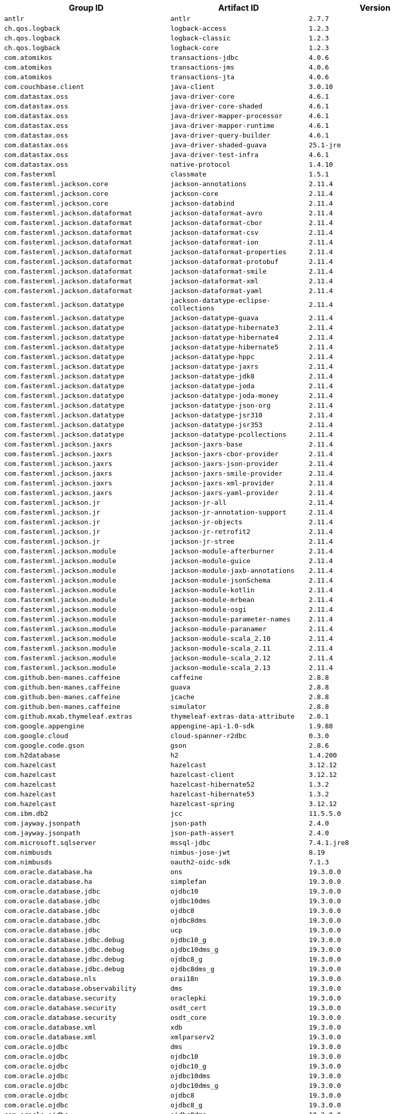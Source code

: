 |===
| Group ID | Artifact ID | Version

| `antlr`
| `antlr`
| `2.7.7`

| `ch.qos.logback`
| `logback-access`
| `1.2.3`

| `ch.qos.logback`
| `logback-classic`
| `1.2.3`

| `ch.qos.logback`
| `logback-core`
| `1.2.3`

| `com.atomikos`
| `transactions-jdbc`
| `4.0.6`

| `com.atomikos`
| `transactions-jms`
| `4.0.6`

| `com.atomikos`
| `transactions-jta`
| `4.0.6`

| `com.couchbase.client`
| `java-client`
| `3.0.10`

| `com.datastax.oss`
| `java-driver-core`
| `4.6.1`

| `com.datastax.oss`
| `java-driver-core-shaded`
| `4.6.1`

| `com.datastax.oss`
| `java-driver-mapper-processor`
| `4.6.1`

| `com.datastax.oss`
| `java-driver-mapper-runtime`
| `4.6.1`

| `com.datastax.oss`
| `java-driver-query-builder`
| `4.6.1`

| `com.datastax.oss`
| `java-driver-shaded-guava`
| `25.1-jre`

| `com.datastax.oss`
| `java-driver-test-infra`
| `4.6.1`

| `com.datastax.oss`
| `native-protocol`
| `1.4.10`

| `com.fasterxml`
| `classmate`
| `1.5.1`

| `com.fasterxml.jackson.core`
| `jackson-annotations`
| `2.11.4`

| `com.fasterxml.jackson.core`
| `jackson-core`
| `2.11.4`

| `com.fasterxml.jackson.core`
| `jackson-databind`
| `2.11.4`

| `com.fasterxml.jackson.dataformat`
| `jackson-dataformat-avro`
| `2.11.4`

| `com.fasterxml.jackson.dataformat`
| `jackson-dataformat-cbor`
| `2.11.4`

| `com.fasterxml.jackson.dataformat`
| `jackson-dataformat-csv`
| `2.11.4`

| `com.fasterxml.jackson.dataformat`
| `jackson-dataformat-ion`
| `2.11.4`

| `com.fasterxml.jackson.dataformat`
| `jackson-dataformat-properties`
| `2.11.4`

| `com.fasterxml.jackson.dataformat`
| `jackson-dataformat-protobuf`
| `2.11.4`

| `com.fasterxml.jackson.dataformat`
| `jackson-dataformat-smile`
| `2.11.4`

| `com.fasterxml.jackson.dataformat`
| `jackson-dataformat-xml`
| `2.11.4`

| `com.fasterxml.jackson.dataformat`
| `jackson-dataformat-yaml`
| `2.11.4`

| `com.fasterxml.jackson.datatype`
| `jackson-datatype-eclipse-collections`
| `2.11.4`

| `com.fasterxml.jackson.datatype`
| `jackson-datatype-guava`
| `2.11.4`

| `com.fasterxml.jackson.datatype`
| `jackson-datatype-hibernate3`
| `2.11.4`

| `com.fasterxml.jackson.datatype`
| `jackson-datatype-hibernate4`
| `2.11.4`

| `com.fasterxml.jackson.datatype`
| `jackson-datatype-hibernate5`
| `2.11.4`

| `com.fasterxml.jackson.datatype`
| `jackson-datatype-hppc`
| `2.11.4`

| `com.fasterxml.jackson.datatype`
| `jackson-datatype-jaxrs`
| `2.11.4`

| `com.fasterxml.jackson.datatype`
| `jackson-datatype-jdk8`
| `2.11.4`

| `com.fasterxml.jackson.datatype`
| `jackson-datatype-joda`
| `2.11.4`

| `com.fasterxml.jackson.datatype`
| `jackson-datatype-joda-money`
| `2.11.4`

| `com.fasterxml.jackson.datatype`
| `jackson-datatype-json-org`
| `2.11.4`

| `com.fasterxml.jackson.datatype`
| `jackson-datatype-jsr310`
| `2.11.4`

| `com.fasterxml.jackson.datatype`
| `jackson-datatype-jsr353`
| `2.11.4`

| `com.fasterxml.jackson.datatype`
| `jackson-datatype-pcollections`
| `2.11.4`

| `com.fasterxml.jackson.jaxrs`
| `jackson-jaxrs-base`
| `2.11.4`

| `com.fasterxml.jackson.jaxrs`
| `jackson-jaxrs-cbor-provider`
| `2.11.4`

| `com.fasterxml.jackson.jaxrs`
| `jackson-jaxrs-json-provider`
| `2.11.4`

| `com.fasterxml.jackson.jaxrs`
| `jackson-jaxrs-smile-provider`
| `2.11.4`

| `com.fasterxml.jackson.jaxrs`
| `jackson-jaxrs-xml-provider`
| `2.11.4`

| `com.fasterxml.jackson.jaxrs`
| `jackson-jaxrs-yaml-provider`
| `2.11.4`

| `com.fasterxml.jackson.jr`
| `jackson-jr-all`
| `2.11.4`

| `com.fasterxml.jackson.jr`
| `jackson-jr-annotation-support`
| `2.11.4`

| `com.fasterxml.jackson.jr`
| `jackson-jr-objects`
| `2.11.4`

| `com.fasterxml.jackson.jr`
| `jackson-jr-retrofit2`
| `2.11.4`

| `com.fasterxml.jackson.jr`
| `jackson-jr-stree`
| `2.11.4`

| `com.fasterxml.jackson.module`
| `jackson-module-afterburner`
| `2.11.4`

| `com.fasterxml.jackson.module`
| `jackson-module-guice`
| `2.11.4`

| `com.fasterxml.jackson.module`
| `jackson-module-jaxb-annotations`
| `2.11.4`

| `com.fasterxml.jackson.module`
| `jackson-module-jsonSchema`
| `2.11.4`

| `com.fasterxml.jackson.module`
| `jackson-module-kotlin`
| `2.11.4`

| `com.fasterxml.jackson.module`
| `jackson-module-mrbean`
| `2.11.4`

| `com.fasterxml.jackson.module`
| `jackson-module-osgi`
| `2.11.4`

| `com.fasterxml.jackson.module`
| `jackson-module-parameter-names`
| `2.11.4`

| `com.fasterxml.jackson.module`
| `jackson-module-paranamer`
| `2.11.4`

| `com.fasterxml.jackson.module`
| `jackson-module-scala_2.10`
| `2.11.4`

| `com.fasterxml.jackson.module`
| `jackson-module-scala_2.11`
| `2.11.4`

| `com.fasterxml.jackson.module`
| `jackson-module-scala_2.12`
| `2.11.4`

| `com.fasterxml.jackson.module`
| `jackson-module-scala_2.13`
| `2.11.4`

| `com.github.ben-manes.caffeine`
| `caffeine`
| `2.8.8`

| `com.github.ben-manes.caffeine`
| `guava`
| `2.8.8`

| `com.github.ben-manes.caffeine`
| `jcache`
| `2.8.8`

| `com.github.ben-manes.caffeine`
| `simulator`
| `2.8.8`

| `com.github.mxab.thymeleaf.extras`
| `thymeleaf-extras-data-attribute`
| `2.0.1`

| `com.google.appengine`
| `appengine-api-1.0-sdk`
| `1.9.88`

| `com.google.cloud`
| `cloud-spanner-r2dbc`
| `0.3.0`

| `com.google.code.gson`
| `gson`
| `2.8.6`

| `com.h2database`
| `h2`
| `1.4.200`

| `com.hazelcast`
| `hazelcast`
| `3.12.12`

| `com.hazelcast`
| `hazelcast-client`
| `3.12.12`

| `com.hazelcast`
| `hazelcast-hibernate52`
| `1.3.2`

| `com.hazelcast`
| `hazelcast-hibernate53`
| `1.3.2`

| `com.hazelcast`
| `hazelcast-spring`
| `3.12.12`

| `com.ibm.db2`
| `jcc`
| `11.5.5.0`

| `com.jayway.jsonpath`
| `json-path`
| `2.4.0`

| `com.jayway.jsonpath`
| `json-path-assert`
| `2.4.0`

| `com.microsoft.sqlserver`
| `mssql-jdbc`
| `7.4.1.jre8`

| `com.nimbusds`
| `nimbus-jose-jwt`
| `8.19`

| `com.nimbusds`
| `oauth2-oidc-sdk`
| `7.1.3`

| `com.oracle.database.ha`
| `ons`
| `19.3.0.0`

| `com.oracle.database.ha`
| `simplefan`
| `19.3.0.0`

| `com.oracle.database.jdbc`
| `ojdbc10`
| `19.3.0.0`

| `com.oracle.database.jdbc`
| `ojdbc10dms`
| `19.3.0.0`

| `com.oracle.database.jdbc`
| `ojdbc8`
| `19.3.0.0`

| `com.oracle.database.jdbc`
| `ojdbc8dms`
| `19.3.0.0`

| `com.oracle.database.jdbc`
| `ucp`
| `19.3.0.0`

| `com.oracle.database.jdbc.debug`
| `ojdbc10_g`
| `19.3.0.0`

| `com.oracle.database.jdbc.debug`
| `ojdbc10dms_g`
| `19.3.0.0`

| `com.oracle.database.jdbc.debug`
| `ojdbc8_g`
| `19.3.0.0`

| `com.oracle.database.jdbc.debug`
| `ojdbc8dms_g`
| `19.3.0.0`

| `com.oracle.database.nls`
| `orai18n`
| `19.3.0.0`

| `com.oracle.database.observability`
| `dms`
| `19.3.0.0`

| `com.oracle.database.security`
| `oraclepki`
| `19.3.0.0`

| `com.oracle.database.security`
| `osdt_cert`
| `19.3.0.0`

| `com.oracle.database.security`
| `osdt_core`
| `19.3.0.0`

| `com.oracle.database.xml`
| `xdb`
| `19.3.0.0`

| `com.oracle.database.xml`
| `xmlparserv2`
| `19.3.0.0`

| `com.oracle.ojdbc`
| `dms`
| `19.3.0.0`

| `com.oracle.ojdbc`
| `ojdbc10`
| `19.3.0.0`

| `com.oracle.ojdbc`
| `ojdbc10_g`
| `19.3.0.0`

| `com.oracle.ojdbc`
| `ojdbc10dms`
| `19.3.0.0`

| `com.oracle.ojdbc`
| `ojdbc10dms_g`
| `19.3.0.0`

| `com.oracle.ojdbc`
| `ojdbc8`
| `19.3.0.0`

| `com.oracle.ojdbc`
| `ojdbc8_g`
| `19.3.0.0`

| `com.oracle.ojdbc`
| `ojdbc8dms`
| `19.3.0.0`

| `com.oracle.ojdbc`
| `ojdbc8dms_g`
| `19.3.0.0`

| `com.oracle.ojdbc`
| `ons`
| `19.3.0.0`

| `com.oracle.ojdbc`
| `oraclepki`
| `19.3.0.0`

| `com.oracle.ojdbc`
| `orai18n`
| `19.3.0.0`

| `com.oracle.ojdbc`
| `osdt_cert`
| `19.3.0.0`

| `com.oracle.ojdbc`
| `osdt_core`
| `19.3.0.0`

| `com.oracle.ojdbc`
| `simplefan`
| `19.3.0.0`

| `com.oracle.ojdbc`
| `ucp`
| `19.3.0.0`

| `com.oracle.ojdbc`
| `xdb`
| `19.3.0.0`

| `com.oracle.ojdbc`
| `xmlparserv2`
| `19.3.0.0`

| `com.querydsl`
| `querydsl-apt`
| `4.3.1`

| `com.querydsl`
| `querydsl-collections`
| `4.3.1`

| `com.querydsl`
| `querydsl-core`
| `4.3.1`

| `com.querydsl`
| `querydsl-jpa`
| `4.3.1`

| `com.querydsl`
| `querydsl-mongodb`
| `4.3.1`

| `com.rabbitmq`
| `amqp-client`
| `5.9.0`

| `com.samskivert`
| `jmustache`
| `1.15`

| `com.sendgrid`
| `sendgrid-java`
| `4.4.8`

| `com.squareup.okhttp3`
| `logging-interceptor`
| `3.14.9`

| `com.squareup.okhttp3`
| `mockwebserver`
| `3.14.9`

| `com.squareup.okhttp3`
| `okcurl`
| `3.14.9`

| `com.squareup.okhttp3`
| `okhttp`
| `3.14.9`

| `com.squareup.okhttp3`
| `okhttp-dnsoverhttps`
| `3.14.9`

| `com.squareup.okhttp3`
| `okhttp-sse`
| `3.14.9`

| `com.squareup.okhttp3`
| `okhttp-testing-support`
| `3.14.9`

| `com.squareup.okhttp3`
| `okhttp-tls`
| `3.14.9`

| `com.squareup.okhttp3`
| `okhttp-urlconnection`
| `3.14.9`

| `com.sun.activation`
| `jakarta.activation`
| `1.2.2`

| `com.sun.mail`
| `jakarta.mail`
| `1.6.7`

| `com.sun.xml.messaging.saaj`
| `saaj-impl`
| `1.5.3`

| `com.unboundid`
| `unboundid-ldapsdk`
| `4.0.14`

| `com.zaxxer`
| `HikariCP`
| `3.4.5`

| `commons-codec`
| `commons-codec`
| `1.14`

| `commons-pool`
| `commons-pool`
| `1.6`

| `de.flapdoodle.embed`
| `de.flapdoodle.embed.mongo`
| `2.2.0`

| `dev.miku`
| `r2dbc-mysql`
| `0.8.2.RELEASE`

| `io.dropwizard.metrics`
| `metrics-annotation`
| `4.1.19`

| `io.dropwizard.metrics`
| `metrics-caffeine`
| `4.1.19`

| `io.dropwizard.metrics`
| `metrics-collectd`
| `4.1.19`

| `io.dropwizard.metrics`
| `metrics-core`
| `4.1.19`

| `io.dropwizard.metrics`
| `metrics-ehcache`
| `4.1.19`

| `io.dropwizard.metrics`
| `metrics-graphite`
| `4.1.19`

| `io.dropwizard.metrics`
| `metrics-healthchecks`
| `4.1.19`

| `io.dropwizard.metrics`
| `metrics-httpasyncclient`
| `4.1.19`

| `io.dropwizard.metrics`
| `metrics-httpclient`
| `4.1.19`

| `io.dropwizard.metrics`
| `metrics-jcache`
| `4.1.19`

| `io.dropwizard.metrics`
| `metrics-jdbi`
| `4.1.19`

| `io.dropwizard.metrics`
| `metrics-jdbi3`
| `4.1.19`

| `io.dropwizard.metrics`
| `metrics-jersey2`
| `4.1.19`

| `io.dropwizard.metrics`
| `metrics-jetty9`
| `4.1.19`

| `io.dropwizard.metrics`
| `metrics-jmx`
| `4.1.19`

| `io.dropwizard.metrics`
| `metrics-json`
| `4.1.19`

| `io.dropwizard.metrics`
| `metrics-jvm`
| `4.1.19`

| `io.dropwizard.metrics`
| `metrics-log4j2`
| `4.1.19`

| `io.dropwizard.metrics`
| `metrics-logback`
| `4.1.19`

| `io.dropwizard.metrics`
| `metrics-servlet`
| `4.1.19`

| `io.dropwizard.metrics`
| `metrics-servlets`
| `4.1.19`

| `io.lettuce`
| `lettuce-core`
| `5.3.7.RELEASE`

| `io.micrometer`
| `micrometer-core`
| `1.5.13`

| `io.micrometer`
| `micrometer-jersey2`
| `1.5.13`

| `io.micrometer`
| `micrometer-registry-appoptics`
| `1.5.13`

| `io.micrometer`
| `micrometer-registry-atlas`
| `1.5.13`

| `io.micrometer`
| `micrometer-registry-azure-monitor`
| `1.5.13`

| `io.micrometer`
| `micrometer-registry-cloudwatch`
| `1.5.13`

| `io.micrometer`
| `micrometer-registry-cloudwatch2`
| `1.5.13`

| `io.micrometer`
| `micrometer-registry-datadog`
| `1.5.13`

| `io.micrometer`
| `micrometer-registry-dynatrace`
| `1.5.13`

| `io.micrometer`
| `micrometer-registry-elastic`
| `1.5.13`

| `io.micrometer`
| `micrometer-registry-ganglia`
| `1.5.13`

| `io.micrometer`
| `micrometer-registry-graphite`
| `1.5.13`

| `io.micrometer`
| `micrometer-registry-humio`
| `1.5.13`

| `io.micrometer`
| `micrometer-registry-influx`
| `1.5.13`

| `io.micrometer`
| `micrometer-registry-jmx`
| `1.5.13`

| `io.micrometer`
| `micrometer-registry-kairos`
| `1.5.13`

| `io.micrometer`
| `micrometer-registry-new-relic`
| `1.5.13`

| `io.micrometer`
| `micrometer-registry-opentsdb`
| `1.5.13`

| `io.micrometer`
| `micrometer-registry-prometheus`
| `1.5.13`

| `io.micrometer`
| `micrometer-registry-signalfx`
| `1.5.13`

| `io.micrometer`
| `micrometer-registry-stackdriver`
| `1.5.13`

| `io.micrometer`
| `micrometer-registry-statsd`
| `1.5.13`

| `io.micrometer`
| `micrometer-registry-wavefront`
| `1.5.13`

| `io.micrometer`
| `micrometer-test`
| `1.5.13`

| `io.netty`
| `netty-all`
| `4.1.63.Final`

| `io.netty`
| `netty-buffer`
| `4.1.63.Final`

| `io.netty`
| `netty-codec`
| `4.1.63.Final`

| `io.netty`
| `netty-codec-dns`
| `4.1.63.Final`

| `io.netty`
| `netty-codec-haproxy`
| `4.1.63.Final`

| `io.netty`
| `netty-codec-http`
| `4.1.63.Final`

| `io.netty`
| `netty-codec-http2`
| `4.1.63.Final`

| `io.netty`
| `netty-codec-memcache`
| `4.1.63.Final`

| `io.netty`
| `netty-codec-mqtt`
| `4.1.63.Final`

| `io.netty`
| `netty-codec-redis`
| `4.1.63.Final`

| `io.netty`
| `netty-codec-smtp`
| `4.1.63.Final`

| `io.netty`
| `netty-codec-socks`
| `4.1.63.Final`

| `io.netty`
| `netty-codec-stomp`
| `4.1.63.Final`

| `io.netty`
| `netty-codec-xml`
| `4.1.63.Final`

| `io.netty`
| `netty-common`
| `4.1.63.Final`

| `io.netty`
| `netty-dev-tools`
| `4.1.63.Final`

| `io.netty`
| `netty-example`
| `4.1.63.Final`

| `io.netty`
| `netty-handler`
| `4.1.63.Final`

| `io.netty`
| `netty-handler-proxy`
| `4.1.63.Final`

| `io.netty`
| `netty-resolver`
| `4.1.63.Final`

| `io.netty`
| `netty-resolver-dns`
| `4.1.63.Final`

| `io.netty`
| `netty-resolver-dns-native-macos`
| `4.1.63.Final`

| `io.netty`
| `netty-tcnative`
| `2.0.38.Final`

| `io.netty`
| `netty-tcnative-boringssl-static`
| `2.0.38.Final`

| `io.netty`
| `netty-transport`
| `4.1.63.Final`

| `io.netty`
| `netty-transport-native-epoll`
| `4.1.63.Final`

| `io.netty`
| `netty-transport-native-kqueue`
| `4.1.63.Final`

| `io.netty`
| `netty-transport-native-unix-common`
| `4.1.63.Final`

| `io.netty`
| `netty-transport-rxtx`
| `4.1.63.Final`

| `io.netty`
| `netty-transport-sctp`
| `4.1.63.Final`

| `io.netty`
| `netty-transport-udt`
| `4.1.63.Final`

| `io.projectreactor`
| `reactor-core`
| `3.3.16.RELEASE`

| `io.projectreactor`
| `reactor-test`
| `3.3.16.RELEASE`

| `io.projectreactor`
| `reactor-tools`
| `3.3.16.RELEASE`

| `io.projectreactor.addons`
| `reactor-adapter`
| `3.3.6.RELEASE`

| `io.projectreactor.addons`
| `reactor-extra`
| `3.3.6.RELEASE`

| `io.projectreactor.addons`
| `reactor-pool`
| `0.1.10.RELEASE`

| `io.projectreactor.kafka`
| `reactor-kafka`
| `1.2.5.RELEASE`

| `io.projectreactor.kotlin`
| `reactor-kotlin-extensions`
| `1.0.3.RELEASE`

| `io.projectreactor.netty`
| `reactor-netty`
| `0.9.19.RELEASE`

| `io.projectreactor.rabbitmq`
| `reactor-rabbitmq`
| `1.4.6.RELEASE`

| `io.prometheus`
| `simpleclient_pushgateway`
| `0.9.0`

| `io.r2dbc`
| `r2dbc-h2`
| `0.8.4.RELEASE`

| `io.r2dbc`
| `r2dbc-mssql`
| `0.8.5.RELEASE`

| `io.r2dbc`
| `r2dbc-pool`
| `0.8.6.RELEASE`

| `io.r2dbc`
| `r2dbc-postgresql`
| `0.8.7.RELEASE`

| `io.r2dbc`
| `r2dbc-proxy`
| `0.8.5.RELEASE`

| `io.r2dbc`
| `r2dbc-spi`
| `0.8.4.RELEASE`

| `io.reactivex`
| `rxjava`
| `1.3.8`

| `io.reactivex`
| `rxjava-reactive-streams`
| `1.2.1`

| `io.reactivex.rxjava2`
| `rxjava`
| `2.2.21`

| `io.rest-assured`
| `json-path`
| `3.3.0`

| `io.rest-assured`
| `json-schema-validator`
| `3.3.0`

| `io.rest-assured`
| `rest-assured`
| `3.3.0`

| `io.rest-assured`
| `scala-support`
| `3.3.0`

| `io.rest-assured`
| `spring-mock-mvc`
| `3.3.0`

| `io.rest-assured`
| `spring-web-test-client`
| `3.3.0`

| `io.rest-assured`
| `xml-path`
| `3.3.0`

| `io.rsocket`
| `rsocket-core`
| `1.0.4`

| `io.rsocket`
| `rsocket-load-balancer`
| `1.0.4`

| `io.rsocket`
| `rsocket-micrometer`
| `1.0.4`

| `io.rsocket`
| `rsocket-test`
| `1.0.4`

| `io.rsocket`
| `rsocket-transport-local`
| `1.0.4`

| `io.rsocket`
| `rsocket-transport-netty`
| `1.0.4`

| `io.spring.gradle`
| `dependency-management-plugin`
| `1.0.11.RELEASE`

| `io.undertow`
| `undertow-core`
| `2.1.7.Final`

| `io.undertow`
| `undertow-servlet`
| `2.1.7.Final`

| `io.undertow`
| `undertow-websockets-jsr`
| `2.1.7.Final`

| `jakarta.activation`
| `jakarta.activation-api`
| `1.2.2`

| `jakarta.annotation`
| `jakarta.annotation-api`
| `1.3.5`

| `jakarta.jms`
| `jakarta.jms-api`
| `2.0.3`

| `jakarta.json`
| `jakarta.json-api`
| `1.1.6`

| `jakarta.json.bind`
| `jakarta.json.bind-api`
| `1.0.2`

| `jakarta.mail`
| `jakarta.mail-api`
| `1.6.7`

| `jakarta.persistence`
| `jakarta.persistence-api`
| `2.2.3`

| `jakarta.servlet`
| `jakarta.servlet-api`
| `4.0.4`

| `jakarta.servlet.jsp.jstl`
| `jakarta.servlet.jsp.jstl-api`
| `1.2.7`

| `jakarta.transaction`
| `jakarta.transaction-api`
| `1.3.3`

| `jakarta.validation`
| `jakarta.validation-api`
| `2.0.2`

| `jakarta.websocket`
| `jakarta.websocket-api`
| `1.1.2`

| `jakarta.ws.rs`
| `jakarta.ws.rs-api`
| `2.1.6`

| `jakarta.xml.bind`
| `jakarta.xml.bind-api`
| `2.3.3`

| `jakarta.xml.soap`
| `jakarta.xml.soap-api`
| `1.4.2`

| `jakarta.xml.ws`
| `jakarta.xml.ws-api`
| `2.3.3`

| `javax.activation`
| `javax.activation-api`
| `1.2.0`

| `javax.annotation`
| `javax.annotation-api`
| `1.3.2`

| `javax.cache`
| `cache-api`
| `1.1.1`

| `javax.jms`
| `javax.jms-api`
| `2.0.1`

| `javax.json`
| `javax.json-api`
| `1.1.4`

| `javax.json.bind`
| `javax.json.bind-api`
| `1.0`

| `javax.mail`
| `javax.mail-api`
| `1.6.2`

| `javax.money`
| `money-api`
| `1.0.3`

| `javax.persistence`
| `javax.persistence-api`
| `2.2`

| `javax.servlet`
| `javax.servlet-api`
| `4.0.1`

| `javax.servlet`
| `jstl`
| `1.2`

| `javax.transaction`
| `javax.transaction-api`
| `1.3`

| `javax.validation`
| `validation-api`
| `2.0.1.Final`

| `javax.websocket`
| `javax.websocket-api`
| `1.1`

| `javax.xml.bind`
| `jaxb-api`
| `2.3.1`

| `javax.xml.ws`
| `jaxws-api`
| `2.3.1`

| `jaxen`
| `jaxen`
| `1.2.0`

| `junit`
| `junit`
| `4.12`

| `mysql`
| `mysql-connector-java`
| `8.0.23`

| `net.bytebuddy`
| `byte-buddy`
| `1.10.22`

| `net.bytebuddy`
| `byte-buddy-agent`
| `1.10.22`

| `net.minidev`
| `json-smart`
| `2.3`

| `net.sf.ehcache`
| `ehcache`
| `2.10.6`

| `net.sourceforge.htmlunit`
| `htmlunit`
| `2.40.0`

| `net.sourceforge.jtds`
| `jtds`
| `1.3.1`

| `net.sourceforge.nekohtml`
| `nekohtml`
| `1.9.22`

| `nz.net.ultraq.thymeleaf`
| `thymeleaf-layout-dialect`
| `2.4.1`

| `org.apache.activemq`
| `activemq-amqp`
| `5.15.14`

| `org.apache.activemq`
| `activemq-blueprint`
| `5.15.14`

| `org.apache.activemq`
| `activemq-broker`
| `5.15.14`

| `org.apache.activemq`
| `activemq-camel`
| `5.15.14`

| `org.apache.activemq`
| `activemq-client`
| `5.15.14`

| `org.apache.activemq`
| `activemq-console`
| `5.15.14`

| `org.apache.activemq`
| `activemq-http`
| `5.15.14`

| `org.apache.activemq`
| `activemq-jaas`
| `5.15.14`

| `org.apache.activemq`
| `activemq-jdbc-store`
| `5.15.14`

| `org.apache.activemq`
| `activemq-jms-pool`
| `5.15.14`

| `org.apache.activemq`
| `activemq-kahadb-store`
| `5.15.14`

| `org.apache.activemq`
| `activemq-karaf`
| `5.15.14`

| `org.apache.activemq`
| `activemq-leveldb-store`
| `5.15.14`

| `org.apache.activemq`
| `activemq-log4j-appender`
| `5.15.14`

| `org.apache.activemq`
| `activemq-mqtt`
| `5.15.14`

| `org.apache.activemq`
| `activemq-openwire-generator`
| `5.15.14`

| `org.apache.activemq`
| `activemq-openwire-legacy`
| `5.15.14`

| `org.apache.activemq`
| `activemq-osgi`
| `5.15.14`

| `org.apache.activemq`
| `activemq-partition`
| `5.15.14`

| `org.apache.activemq`
| `activemq-pool`
| `5.15.14`

| `org.apache.activemq`
| `activemq-ra`
| `5.15.14`

| `org.apache.activemq`
| `activemq-run`
| `5.15.14`

| `org.apache.activemq`
| `activemq-runtime-config`
| `5.15.14`

| `org.apache.activemq`
| `activemq-shiro`
| `5.15.14`

| `org.apache.activemq`
| `activemq-spring`
| `5.15.14`

| `org.apache.activemq`
| `activemq-stomp`
| `5.15.14`

| `org.apache.activemq`
| `activemq-web`
| `5.15.14`

| `org.apache.activemq`
| `artemis-amqp-protocol`
| `2.12.0`

| `org.apache.activemq`
| `artemis-commons`
| `2.12.0`

| `org.apache.activemq`
| `artemis-core-client`
| `2.12.0`

| `org.apache.activemq`
| `artemis-jms-client`
| `2.12.0`

| `org.apache.activemq`
| `artemis-jms-server`
| `2.12.0`

| `org.apache.activemq`
| `artemis-journal`
| `2.12.0`

| `org.apache.activemq`
| `artemis-selector`
| `2.12.0`

| `org.apache.activemq`
| `artemis-server`
| `2.12.0`

| `org.apache.activemq`
| `artemis-service-extensions`
| `2.12.0`

| `org.apache.commons`
| `commons-dbcp2`
| `2.7.0`

| `org.apache.commons`
| `commons-lang3`
| `3.10`

| `org.apache.commons`
| `commons-pool2`
| `2.8.1`

| `org.apache.derby`
| `derby`
| `10.14.2.0`

| `org.apache.derby`
| `derbyclient`
| `10.14.2.0`

| `org.apache.httpcomponents`
| `fluent-hc`
| `4.5.13`

| `org.apache.httpcomponents`
| `httpasyncclient`
| `4.1.4`

| `org.apache.httpcomponents`
| `httpclient`
| `4.5.13`

| `org.apache.httpcomponents`
| `httpclient-cache`
| `4.5.13`

| `org.apache.httpcomponents`
| `httpclient-osgi`
| `4.5.13`

| `org.apache.httpcomponents`
| `httpclient-win`
| `4.5.13`

| `org.apache.httpcomponents`
| `httpcore`
| `4.4.14`

| `org.apache.httpcomponents`
| `httpcore-nio`
| `4.4.14`

| `org.apache.httpcomponents`
| `httpmime`
| `4.5.13`

| `org.apache.johnzon`
| `johnzon-core`
| `1.2.10`

| `org.apache.johnzon`
| `johnzon-jaxrs`
| `1.2.10`

| `org.apache.johnzon`
| `johnzon-jsonb`
| `1.2.10`

| `org.apache.johnzon`
| `johnzon-jsonb-extras`
| `1.2.10`

| `org.apache.johnzon`
| `johnzon-jsonschema`
| `1.2.10`

| `org.apache.johnzon`
| `johnzon-mapper`
| `1.2.10`

| `org.apache.johnzon`
| `johnzon-websocket`
| `1.2.10`

| `org.apache.kafka`
| `connect-api`
| `2.5.1`

| `org.apache.kafka`
| `connect-basic-auth-extension`
| `2.5.1`

| `org.apache.kafka`
| `connect-file`
| `2.5.1`

| `org.apache.kafka`
| `connect-json`
| `2.5.1`

| `org.apache.kafka`
| `connect-runtime`
| `2.5.1`

| `org.apache.kafka`
| `connect-transforms`
| `2.5.1`

| `org.apache.kafka`
| `kafka-clients`
| `2.5.1`

| `org.apache.kafka`
| `kafka-log4j-appender`
| `2.5.1`

| `org.apache.kafka`
| `kafka-streams`
| `2.5.1`

| `org.apache.kafka`
| `kafka-streams-scala_2.12`
| `2.5.1`

| `org.apache.kafka`
| `kafka-streams-scala_2.13`
| `2.5.1`

| `org.apache.kafka`
| `kafka-streams-test-utils`
| `2.5.1`

| `org.apache.kafka`
| `kafka-tools`
| `2.5.1`

| `org.apache.kafka`
| `kafka_2.12`
| `2.5.1`

| `org.apache.kafka`
| `kafka_2.13`
| `2.5.1`

| `org.apache.logging.log4j`
| `log4j-1.2-api`
| `2.13.3`

| `org.apache.logging.log4j`
| `log4j-api`
| `2.13.3`

| `org.apache.logging.log4j`
| `log4j-appserver`
| `2.13.3`

| `org.apache.logging.log4j`
| `log4j-cassandra`
| `2.13.3`

| `org.apache.logging.log4j`
| `log4j-core`
| `2.13.3`

| `org.apache.logging.log4j`
| `log4j-couchdb`
| `2.13.3`

| `org.apache.logging.log4j`
| `log4j-docker`
| `2.13.3`

| `org.apache.logging.log4j`
| `log4j-flume-ng`
| `2.13.3`

| `org.apache.logging.log4j`
| `log4j-iostreams`
| `2.13.3`

| `org.apache.logging.log4j`
| `log4j-jcl`
| `2.13.3`

| `org.apache.logging.log4j`
| `log4j-jmx-gui`
| `2.13.3`

| `org.apache.logging.log4j`
| `log4j-jpa`
| `2.13.3`

| `org.apache.logging.log4j`
| `log4j-jpl`
| `2.13.3`

| `org.apache.logging.log4j`
| `log4j-jul`
| `2.13.3`

| `org.apache.logging.log4j`
| `log4j-kubernetes`
| `2.13.3`

| `org.apache.logging.log4j`
| `log4j-liquibase`
| `2.13.3`

| `org.apache.logging.log4j`
| `log4j-mongodb2`
| `2.13.3`

| `org.apache.logging.log4j`
| `log4j-mongodb3`
| `2.13.3`

| `org.apache.logging.log4j`
| `log4j-slf4j-impl`
| `2.13.3`

| `org.apache.logging.log4j`
| `log4j-slf4j18-impl`
| `2.13.3`

| `org.apache.logging.log4j`
| `log4j-spring-cloud-config-client`
| `2.13.3`

| `org.apache.logging.log4j`
| `log4j-taglib`
| `2.13.3`

| `org.apache.logging.log4j`
| `log4j-to-slf4j`
| `2.13.3`

| `org.apache.logging.log4j`
| `log4j-web`
| `2.13.3`

| `org.apache.solr`
| `solr-analysis-extras`
| `8.5.2`

| `org.apache.solr`
| `solr-analytics`
| `8.5.2`

| `org.apache.solr`
| `solr-cell`
| `8.5.2`

| `org.apache.solr`
| `solr-clustering`
| `8.5.2`

| `org.apache.solr`
| `solr-core`
| `8.5.2`

| `org.apache.solr`
| `solr-dataimporthandler`
| `8.5.2`

| `org.apache.solr`
| `solr-dataimporthandler-extras`
| `8.5.2`

| `org.apache.solr`
| `solr-langid`
| `8.5.2`

| `org.apache.solr`
| `solr-ltr`
| `8.5.2`

| `org.apache.solr`
| `solr-solrj`
| `8.5.2`

| `org.apache.solr`
| `solr-test-framework`
| `8.5.2`

| `org.apache.solr`
| `solr-velocity`
| `8.5.2`

| `org.apache.tomcat`
| `tomcat-annotations-api`
| `9.0.45`

| `org.apache.tomcat`
| `tomcat-jdbc`
| `9.0.45`

| `org.apache.tomcat`
| `tomcat-jsp-api`
| `9.0.45`

| `org.apache.tomcat.embed`
| `tomcat-embed-core`
| `9.0.45`

| `org.apache.tomcat.embed`
| `tomcat-embed-el`
| `9.0.45`

| `org.apache.tomcat.embed`
| `tomcat-embed-jasper`
| `9.0.45`

| `org.apache.tomcat.embed`
| `tomcat-embed-websocket`
| `9.0.45`

| `org.aspectj`
| `aspectjrt`
| `1.9.6`

| `org.aspectj`
| `aspectjtools`
| `1.9.6`

| `org.aspectj`
| `aspectjweaver`
| `1.9.6`

| `org.assertj`
| `assertj-core`
| `3.16.1`

| `org.awaitility`
| `awaitility`
| `4.0.3`

| `org.awaitility`
| `awaitility-groovy`
| `4.0.3`

| `org.awaitility`
| `awaitility-kotlin`
| `4.0.3`

| `org.awaitility`
| `awaitility-scala`
| `4.0.3`

| `org.codehaus.btm`
| `btm`
| `2.1.4`

| `org.codehaus.groovy`
| `groovy`
| `2.5.14`

| `org.codehaus.groovy`
| `groovy-ant`
| `2.5.14`

| `org.codehaus.groovy`
| `groovy-bsf`
| `2.5.14`

| `org.codehaus.groovy`
| `groovy-cli-commons`
| `2.5.14`

| `org.codehaus.groovy`
| `groovy-cli-picocli`
| `2.5.14`

| `org.codehaus.groovy`
| `groovy-console`
| `2.5.14`

| `org.codehaus.groovy`
| `groovy-datetime`
| `2.5.14`

| `org.codehaus.groovy`
| `groovy-dateutil`
| `2.5.14`

| `org.codehaus.groovy`
| `groovy-docgenerator`
| `2.5.14`

| `org.codehaus.groovy`
| `groovy-groovydoc`
| `2.5.14`

| `org.codehaus.groovy`
| `groovy-groovysh`
| `2.5.14`

| `org.codehaus.groovy`
| `groovy-jaxb`
| `2.5.14`

| `org.codehaus.groovy`
| `groovy-jmx`
| `2.5.14`

| `org.codehaus.groovy`
| `groovy-json`
| `2.5.14`

| `org.codehaus.groovy`
| `groovy-json-direct`
| `2.5.14`

| `org.codehaus.groovy`
| `groovy-jsr223`
| `2.5.14`

| `org.codehaus.groovy`
| `groovy-macro`
| `2.5.14`

| `org.codehaus.groovy`
| `groovy-nio`
| `2.5.14`

| `org.codehaus.groovy`
| `groovy-servlet`
| `2.5.14`

| `org.codehaus.groovy`
| `groovy-sql`
| `2.5.14`

| `org.codehaus.groovy`
| `groovy-swing`
| `2.5.14`

| `org.codehaus.groovy`
| `groovy-templates`
| `2.5.14`

| `org.codehaus.groovy`
| `groovy-test`
| `2.5.14`

| `org.codehaus.groovy`
| `groovy-test-junit5`
| `2.5.14`

| `org.codehaus.groovy`
| `groovy-testng`
| `2.5.14`

| `org.codehaus.groovy`
| `groovy-xml`
| `2.5.14`

| `org.codehaus.janino`
| `commons-compiler`
| `3.1.3`

| `org.codehaus.janino`
| `commons-compiler-jdk`
| `3.1.3`

| `org.codehaus.janino`
| `janino`
| `3.1.3`

| `org.eclipse.jetty`
| `apache-jsp`
| `9.4.39.v20210325`

| `org.eclipse.jetty`
| `apache-jstl`
| `9.4.39.v20210325`

| `org.eclipse.jetty`
| `infinispan-common`
| `9.4.39.v20210325`

| `org.eclipse.jetty`
| `infinispan-embedded-query`
| `9.4.39.v20210325`

| `org.eclipse.jetty`
| `infinispan-remote-query`
| `9.4.39.v20210325`

| `org.eclipse.jetty`
| `jetty-alpn-client`
| `9.4.39.v20210325`

| `org.eclipse.jetty`
| `jetty-alpn-conscrypt-client`
| `9.4.39.v20210325`

| `org.eclipse.jetty`
| `jetty-alpn-conscrypt-server`
| `9.4.39.v20210325`

| `org.eclipse.jetty`
| `jetty-alpn-java-client`
| `9.4.39.v20210325`

| `org.eclipse.jetty`
| `jetty-alpn-java-server`
| `9.4.39.v20210325`

| `org.eclipse.jetty`
| `jetty-alpn-openjdk8-client`
| `9.4.39.v20210325`

| `org.eclipse.jetty`
| `jetty-alpn-openjdk8-server`
| `9.4.39.v20210325`

| `org.eclipse.jetty`
| `jetty-alpn-server`
| `9.4.39.v20210325`

| `org.eclipse.jetty`
| `jetty-annotations`
| `9.4.39.v20210325`

| `org.eclipse.jetty`
| `jetty-ant`
| `9.4.39.v20210325`

| `org.eclipse.jetty`
| `jetty-client`
| `9.4.39.v20210325`

| `org.eclipse.jetty`
| `jetty-continuation`
| `9.4.39.v20210325`

| `org.eclipse.jetty`
| `jetty-deploy`
| `9.4.39.v20210325`

| `org.eclipse.jetty`
| `jetty-distribution`
| `9.4.39.v20210325`

| `org.eclipse.jetty`
| `jetty-hazelcast`
| `9.4.39.v20210325`

| `org.eclipse.jetty`
| `jetty-home`
| `9.4.39.v20210325`

| `org.eclipse.jetty`
| `jetty-http`
| `9.4.39.v20210325`

| `org.eclipse.jetty`
| `jetty-http-spi`
| `9.4.39.v20210325`

| `org.eclipse.jetty`
| `jetty-io`
| `9.4.39.v20210325`

| `org.eclipse.jetty`
| `jetty-jaas`
| `9.4.39.v20210325`

| `org.eclipse.jetty`
| `jetty-jaspi`
| `9.4.39.v20210325`

| `org.eclipse.jetty`
| `jetty-jmx`
| `9.4.39.v20210325`

| `org.eclipse.jetty`
| `jetty-jndi`
| `9.4.39.v20210325`

| `org.eclipse.jetty`
| `jetty-nosql`
| `9.4.39.v20210325`

| `org.eclipse.jetty`
| `jetty-openid`
| `9.4.39.v20210325`

| `org.eclipse.jetty`
| `jetty-plus`
| `9.4.39.v20210325`

| `org.eclipse.jetty`
| `jetty-proxy`
| `9.4.39.v20210325`

| `org.eclipse.jetty`
| `jetty-quickstart`
| `9.4.39.v20210325`

| `org.eclipse.jetty`
| `jetty-reactive-httpclient`
| `1.1.7`

| `org.eclipse.jetty`
| `jetty-rewrite`
| `9.4.39.v20210325`

| `org.eclipse.jetty`
| `jetty-security`
| `9.4.39.v20210325`

| `org.eclipse.jetty`
| `jetty-server`
| `9.4.39.v20210325`

| `org.eclipse.jetty`
| `jetty-servlet`
| `9.4.39.v20210325`

| `org.eclipse.jetty`
| `jetty-servlets`
| `9.4.39.v20210325`

| `org.eclipse.jetty`
| `jetty-spring`
| `9.4.39.v20210325`

| `org.eclipse.jetty`
| `jetty-unixsocket`
| `9.4.39.v20210325`

| `org.eclipse.jetty`
| `jetty-util`
| `9.4.39.v20210325`

| `org.eclipse.jetty`
| `jetty-util-ajax`
| `9.4.39.v20210325`

| `org.eclipse.jetty`
| `jetty-webapp`
| `9.4.39.v20210325`

| `org.eclipse.jetty`
| `jetty-xml`
| `9.4.39.v20210325`

| `org.eclipse.jetty.fcgi`
| `fcgi-client`
| `9.4.39.v20210325`

| `org.eclipse.jetty.fcgi`
| `fcgi-server`
| `9.4.39.v20210325`

| `org.eclipse.jetty.gcloud`
| `jetty-gcloud-session-manager`
| `9.4.39.v20210325`

| `org.eclipse.jetty.http2`
| `http2-client`
| `9.4.39.v20210325`

| `org.eclipse.jetty.http2`
| `http2-common`
| `9.4.39.v20210325`

| `org.eclipse.jetty.http2`
| `http2-hpack`
| `9.4.39.v20210325`

| `org.eclipse.jetty.http2`
| `http2-http-client-transport`
| `9.4.39.v20210325`

| `org.eclipse.jetty.http2`
| `http2-server`
| `9.4.39.v20210325`

| `org.eclipse.jetty.memcached`
| `jetty-memcached-sessions`
| `9.4.39.v20210325`

| `org.eclipse.jetty.orbit`
| `javax.servlet.jsp`
| `2.2.0.v201112011158`

| `org.eclipse.jetty.osgi`
| `jetty-httpservice`
| `9.4.39.v20210325`

| `org.eclipse.jetty.osgi`
| `jetty-osgi-boot`
| `9.4.39.v20210325`

| `org.eclipse.jetty.osgi`
| `jetty-osgi-boot-jsp`
| `9.4.39.v20210325`

| `org.eclipse.jetty.osgi`
| `jetty-osgi-boot-warurl`
| `9.4.39.v20210325`

| `org.eclipse.jetty.websocket`
| `javax-websocket-client-impl`
| `9.4.39.v20210325`

| `org.eclipse.jetty.websocket`
| `javax-websocket-server-impl`
| `9.4.39.v20210325`

| `org.eclipse.jetty.websocket`
| `websocket-api`
| `9.4.39.v20210325`

| `org.eclipse.jetty.websocket`
| `websocket-client`
| `9.4.39.v20210325`

| `org.eclipse.jetty.websocket`
| `websocket-common`
| `9.4.39.v20210325`

| `org.eclipse.jetty.websocket`
| `websocket-server`
| `9.4.39.v20210325`

| `org.eclipse.jetty.websocket`
| `websocket-servlet`
| `9.4.39.v20210325`

| `org.ehcache`
| `ehcache`
| `3.8.1`

| `org.ehcache`
| `ehcache-clustered`
| `3.8.1`

| `org.ehcache`
| `ehcache-transactions`
| `3.8.1`

| `org.elasticsearch`
| `elasticsearch`
| `7.6.2`

| `org.elasticsearch.client`
| `elasticsearch-rest-client`
| `7.6.2`

| `org.elasticsearch.client`
| `elasticsearch-rest-client-sniffer`
| `7.6.2`

| `org.elasticsearch.client`
| `elasticsearch-rest-high-level-client`
| `7.6.2`

| `org.elasticsearch.client`
| `transport`
| `7.6.2`

| `org.elasticsearch.distribution.integ-test-zip`
| `elasticsearch`
| `7.6.2`

| `org.elasticsearch.plugin`
| `transport-netty4-client`
| `7.6.2`

| `org.firebirdsql.jdbc`
| `jaybird-jdk17`
| `3.0.11`

| `org.firebirdsql.jdbc`
| `jaybird-jdk18`
| `3.0.11`

| `org.flywaydb`
| `flyway-core`
| `6.4.4`

| `org.freemarker`
| `freemarker`
| `2.3.31`

| `org.glassfish`
| `jakarta.el`
| `3.0.3`

| `org.glassfish.jaxb`
| `codemodel`
| `2.3.4`

| `org.glassfish.jaxb`
| `codemodel-annotation-compiler`
| `2.3.4`

| `org.glassfish.jaxb`
| `jaxb-jxc`
| `2.3.4`

| `org.glassfish.jaxb`
| `jaxb-runtime`
| `2.3.4`

| `org.glassfish.jaxb`
| `jaxb-xjc`
| `2.3.4`

| `org.glassfish.jaxb`
| `txw2`
| `2.3.4`

| `org.glassfish.jaxb`
| `txwc2`
| `2.3.4`

| `org.glassfish.jaxb`
| `xsom`
| `2.3.4`

| `org.glassfish.jersey.bundles`
| `jaxrs-ri`
| `2.30.1`

| `org.glassfish.jersey.connectors`
| `jersey-apache-connector`
| `2.30.1`

| `org.glassfish.jersey.connectors`
| `jersey-grizzly-connector`
| `2.30.1`

| `org.glassfish.jersey.connectors`
| `jersey-jdk-connector`
| `2.30.1`

| `org.glassfish.jersey.connectors`
| `jersey-jetty-connector`
| `2.30.1`

| `org.glassfish.jersey.connectors`
| `jersey-netty-connector`
| `2.30.1`

| `org.glassfish.jersey.containers`
| `jersey-container-grizzly2-http`
| `2.30.1`

| `org.glassfish.jersey.containers`
| `jersey-container-grizzly2-servlet`
| `2.30.1`

| `org.glassfish.jersey.containers`
| `jersey-container-jdk-http`
| `2.30.1`

| `org.glassfish.jersey.containers`
| `jersey-container-jetty-http`
| `2.30.1`

| `org.glassfish.jersey.containers`
| `jersey-container-jetty-servlet`
| `2.30.1`

| `org.glassfish.jersey.containers`
| `jersey-container-netty-http`
| `2.30.1`

| `org.glassfish.jersey.containers`
| `jersey-container-servlet`
| `2.30.1`

| `org.glassfish.jersey.containers`
| `jersey-container-servlet-core`
| `2.30.1`

| `org.glassfish.jersey.containers`
| `jersey-container-simple-http`
| `2.30.1`

| `org.glassfish.jersey.containers.glassfish`
| `jersey-gf-ejb`
| `2.30.1`

| `org.glassfish.jersey.core`
| `jersey-client`
| `2.30.1`

| `org.glassfish.jersey.core`
| `jersey-common`
| `2.30.1`

| `org.glassfish.jersey.core`
| `jersey-server`
| `2.30.1`

| `org.glassfish.jersey.ext`
| `jersey-bean-validation`
| `2.30.1`

| `org.glassfish.jersey.ext`
| `jersey-declarative-linking`
| `2.30.1`

| `org.glassfish.jersey.ext`
| `jersey-entity-filtering`
| `2.30.1`

| `org.glassfish.jersey.ext`
| `jersey-metainf-services`
| `2.30.1`

| `org.glassfish.jersey.ext`
| `jersey-mvc`
| `2.30.1`

| `org.glassfish.jersey.ext`
| `jersey-mvc-bean-validation`
| `2.30.1`

| `org.glassfish.jersey.ext`
| `jersey-mvc-freemarker`
| `2.30.1`

| `org.glassfish.jersey.ext`
| `jersey-mvc-jsp`
| `2.30.1`

| `org.glassfish.jersey.ext`
| `jersey-mvc-mustache`
| `2.30.1`

| `org.glassfish.jersey.ext`
| `jersey-proxy-client`
| `2.30.1`

| `org.glassfish.jersey.ext`
| `jersey-servlet-portability`
| `2.30.1`

| `org.glassfish.jersey.ext`
| `jersey-spring4`
| `2.30.1`

| `org.glassfish.jersey.ext`
| `jersey-spring5`
| `2.30.1`

| `org.glassfish.jersey.ext`
| `jersey-wadl-doclet`
| `2.30.1`

| `org.glassfish.jersey.ext.cdi`
| `jersey-cdi1x`
| `2.30.1`

| `org.glassfish.jersey.ext.cdi`
| `jersey-cdi1x-ban-custom-hk2-binding`
| `2.30.1`

| `org.glassfish.jersey.ext.cdi`
| `jersey-cdi1x-servlet`
| `2.30.1`

| `org.glassfish.jersey.ext.cdi`
| `jersey-cdi1x-transaction`
| `2.30.1`

| `org.glassfish.jersey.ext.cdi`
| `jersey-cdi1x-validation`
| `2.30.1`

| `org.glassfish.jersey.ext.cdi`
| `jersey-weld2-se`
| `2.30.1`

| `org.glassfish.jersey.ext.microprofile`
| `jersey-mp-config`
| `2.30.1`

| `org.glassfish.jersey.ext.microprofile`
| `jersey-mp-rest-client`
| `2.30.1`

| `org.glassfish.jersey.ext.rx`
| `jersey-rx-client-guava`
| `2.30.1`

| `org.glassfish.jersey.ext.rx`
| `jersey-rx-client-rxjava`
| `2.30.1`

| `org.glassfish.jersey.ext.rx`
| `jersey-rx-client-rxjava2`
| `2.30.1`

| `org.glassfish.jersey.inject`
| `jersey-cdi2-se`
| `2.30.1`

| `org.glassfish.jersey.inject`
| `jersey-hk2`
| `2.30.1`

| `org.glassfish.jersey.media`
| `jersey-media-jaxb`
| `2.30.1`

| `org.glassfish.jersey.media`
| `jersey-media-json-binding`
| `2.30.1`

| `org.glassfish.jersey.media`
| `jersey-media-json-jackson`
| `2.30.1`

| `org.glassfish.jersey.media`
| `jersey-media-json-jackson1`
| `2.30.1`

| `org.glassfish.jersey.media`
| `jersey-media-json-jettison`
| `2.30.1`

| `org.glassfish.jersey.media`
| `jersey-media-json-processing`
| `2.30.1`

| `org.glassfish.jersey.media`
| `jersey-media-kryo`
| `2.30.1`

| `org.glassfish.jersey.media`
| `jersey-media-moxy`
| `2.30.1`

| `org.glassfish.jersey.media`
| `jersey-media-multipart`
| `2.30.1`

| `org.glassfish.jersey.media`
| `jersey-media-sse`
| `2.30.1`

| `org.glassfish.jersey.security`
| `oauth1-client`
| `2.30.1`

| `org.glassfish.jersey.security`
| `oauth1-server`
| `2.30.1`

| `org.glassfish.jersey.security`
| `oauth1-signature`
| `2.30.1`

| `org.glassfish.jersey.security`
| `oauth2-client`
| `2.30.1`

| `org.glassfish.jersey.test-framework`
| `jersey-test-framework-core`
| `2.30.1`

| `org.glassfish.jersey.test-framework`
| `jersey-test-framework-util`
| `2.30.1`

| `org.glassfish.jersey.test-framework.providers`
| `jersey-test-framework-provider-bundle`
| `2.30.1`

| `org.glassfish.jersey.test-framework.providers`
| `jersey-test-framework-provider-external`
| `2.30.1`

| `org.glassfish.jersey.test-framework.providers`
| `jersey-test-framework-provider-grizzly2`
| `2.30.1`

| `org.glassfish.jersey.test-framework.providers`
| `jersey-test-framework-provider-inmemory`
| `2.30.1`

| `org.glassfish.jersey.test-framework.providers`
| `jersey-test-framework-provider-jdk-http`
| `2.30.1`

| `org.glassfish.jersey.test-framework.providers`
| `jersey-test-framework-provider-jetty`
| `2.30.1`

| `org.glassfish.jersey.test-framework.providers`
| `jersey-test-framework-provider-simple`
| `2.30.1`

| `org.hamcrest`
| `hamcrest`
| `2.2`

| `org.hamcrest`
| `hamcrest-core`
| `2.2`

| `org.hamcrest`
| `hamcrest-library`
| `2.2`

| `org.hibernate`
| `hibernate-c3p0`
| `5.4.30.Final`

| `org.hibernate`
| `hibernate-core`
| `5.4.30.Final`

| `org.hibernate`
| `hibernate-ehcache`
| `5.4.30.Final`

| `org.hibernate`
| `hibernate-entitymanager`
| `5.4.30.Final`

| `org.hibernate`
| `hibernate-envers`
| `5.4.30.Final`

| `org.hibernate`
| `hibernate-hikaricp`
| `5.4.30.Final`

| `org.hibernate`
| `hibernate-java8`
| `5.4.30.Final`

| `org.hibernate`
| `hibernate-jcache`
| `5.4.30.Final`

| `org.hibernate`
| `hibernate-jpamodelgen`
| `5.4.30.Final`

| `org.hibernate`
| `hibernate-micrometer`
| `5.4.30.Final`

| `org.hibernate`
| `hibernate-proxool`
| `5.4.30.Final`

| `org.hibernate`
| `hibernate-spatial`
| `5.4.30.Final`

| `org.hibernate`
| `hibernate-testing`
| `5.4.30.Final`

| `org.hibernate`
| `hibernate-vibur`
| `5.4.30.Final`

| `org.hibernate.validator`
| `hibernate-validator`
| `6.1.7.Final`

| `org.hibernate.validator`
| `hibernate-validator-annotation-processor`
| `6.1.7.Final`

| `org.hsqldb`
| `hsqldb`
| `2.5.2`

| `org.infinispan`
| `infinispan-api`
| `10.1.8.Final`

| `org.infinispan`
| `infinispan-cachestore-jdbc`
| `10.1.8.Final`

| `org.infinispan`
| `infinispan-cachestore-jpa`
| `10.1.8.Final`

| `org.infinispan`
| `infinispan-cachestore-remote`
| `10.1.8.Final`

| `org.infinispan`
| `infinispan-cachestore-rest`
| `10.1.8.Final`

| `org.infinispan`
| `infinispan-cachestore-rocksdb`
| `10.1.8.Final`

| `org.infinispan`
| `infinispan-cdi-common`
| `10.1.8.Final`

| `org.infinispan`
| `infinispan-cdi-embedded`
| `10.1.8.Final`

| `org.infinispan`
| `infinispan-cdi-remote`
| `10.1.8.Final`

| `org.infinispan`
| `infinispan-client-hotrod`
| `10.1.8.Final`

| `org.infinispan`
| `infinispan-client-rest`
| `10.1.8.Final`

| `org.infinispan`
| `infinispan-clustered-counter`
| `10.1.8.Final`

| `org.infinispan`
| `infinispan-clustered-lock`
| `10.1.8.Final`

| `org.infinispan`
| `infinispan-commons`
| `10.1.8.Final`

| `org.infinispan`
| `infinispan-component-annotations`
| `10.1.8.Final`

| `org.infinispan`
| `infinispan-core`
| `10.1.8.Final`

| `org.infinispan`
| `infinispan-directory-provider`
| `10.1.8.Final`

| `org.infinispan`
| `infinispan-hibernate-cache-v53`
| `10.1.8.Final`

| `org.infinispan`
| `infinispan-jboss-marshalling`
| `10.1.8.Final`

| `org.infinispan`
| `infinispan-jcache`
| `10.1.8.Final`

| `org.infinispan`
| `infinispan-jcache-commons`
| `10.1.8.Final`

| `org.infinispan`
| `infinispan-jcache-remote`
| `10.1.8.Final`

| `org.infinispan`
| `infinispan-key-value-store-client`
| `10.1.8.Final`

| `org.infinispan`
| `infinispan-lucene-directory`
| `10.1.8.Final`

| `org.infinispan`
| `infinispan-objectfilter`
| `10.1.8.Final`

| `org.infinispan`
| `infinispan-osgi`
| `10.1.8.Final`

| `org.infinispan`
| `infinispan-persistence-soft-index`
| `10.1.8.Final`

| `org.infinispan`
| `infinispan-query`
| `10.1.8.Final`

| `org.infinispan`
| `infinispan-query-core`
| `10.1.8.Final`

| `org.infinispan`
| `infinispan-query-dsl`
| `10.1.8.Final`

| `org.infinispan`
| `infinispan-remote-query-client`
| `10.1.8.Final`

| `org.infinispan`
| `infinispan-remote-query-server`
| `10.1.8.Final`

| `org.infinispan`
| `infinispan-scripting`
| `10.1.8.Final`

| `org.infinispan`
| `infinispan-server-core`
| `10.1.8.Final`

| `org.infinispan`
| `infinispan-server-hotrod`
| `10.1.8.Final`

| `org.infinispan`
| `infinispan-server-memcached`
| `10.1.8.Final`

| `org.infinispan`
| `infinispan-server-rest`
| `10.1.8.Final`

| `org.infinispan`
| `infinispan-server-router`
| `10.1.8.Final`

| `org.infinispan`
| `infinispan-spring5-common`
| `10.1.8.Final`

| `org.infinispan`
| `infinispan-spring5-embedded`
| `10.1.8.Final`

| `org.infinispan`
| `infinispan-spring5-remote`
| `10.1.8.Final`

| `org.infinispan`
| `infinispan-tasks`
| `10.1.8.Final`

| `org.infinispan`
| `infinispan-tasks-api`
| `10.1.8.Final`

| `org.infinispan`
| `infinispan-tools`
| `10.1.8.Final`

| `org.influxdb`
| `influxdb-java`
| `2.18`

| `org.jboss`
| `jboss-transaction-spi`
| `7.6.0.Final`

| `org.jboss.logging`
| `jboss-logging`
| `3.4.1.Final`

| `org.jdom`
| `jdom2`
| `2.0.6`

| `org.jetbrains.kotlin`
| `kotlin-compiler`
| `1.3.72`

| `org.jetbrains.kotlin`
| `kotlin-compiler-embeddable`
| `1.3.72`

| `org.jetbrains.kotlin`
| `kotlin-daemon-client`
| `1.3.72`

| `org.jetbrains.kotlin`
| `kotlin-main-kts`
| `1.3.72`

| `org.jetbrains.kotlin`
| `kotlin-osgi-bundle`
| `1.3.72`

| `org.jetbrains.kotlin`
| `kotlin-reflect`
| `1.3.72`

| `org.jetbrains.kotlin`
| `kotlin-script-runtime`
| `1.3.72`

| `org.jetbrains.kotlin`
| `kotlin-script-util`
| `1.3.72`

| `org.jetbrains.kotlin`
| `kotlin-scripting-common`
| `1.3.72`

| `org.jetbrains.kotlin`
| `kotlin-scripting-jvm`
| `1.3.72`

| `org.jetbrains.kotlin`
| `kotlin-scripting-jvm-host`
| `1.3.72`

| `org.jetbrains.kotlin`
| `kotlin-stdlib`
| `1.3.72`

| `org.jetbrains.kotlin`
| `kotlin-stdlib-common`
| `1.3.72`

| `org.jetbrains.kotlin`
| `kotlin-stdlib-jdk7`
| `1.3.72`

| `org.jetbrains.kotlin`
| `kotlin-stdlib-jdk8`
| `1.3.72`

| `org.jetbrains.kotlin`
| `kotlin-stdlib-js`
| `1.3.72`

| `org.jetbrains.kotlin`
| `kotlin-test`
| `1.3.72`

| `org.jetbrains.kotlin`
| `kotlin-test-annotations-common`
| `1.3.72`

| `org.jetbrains.kotlin`
| `kotlin-test-common`
| `1.3.72`

| `org.jetbrains.kotlin`
| `kotlin-test-js`
| `1.3.72`

| `org.jetbrains.kotlin`
| `kotlin-test-junit`
| `1.3.72`

| `org.jetbrains.kotlin`
| `kotlin-test-junit5`
| `1.3.72`

| `org.jetbrains.kotlin`
| `kotlin-test-testng`
| `1.3.72`

| `org.jetbrains.kotlinx`
| `kotlinx-coroutines-android`
| `1.3.8`

| `org.jetbrains.kotlinx`
| `kotlinx-coroutines-core`
| `1.3.8`

| `org.jetbrains.kotlinx`
| `kotlinx-coroutines-core-common`
| `1.3.8`

| `org.jetbrains.kotlinx`
| `kotlinx-coroutines-core-js`
| `1.3.8`

| `org.jetbrains.kotlinx`
| `kotlinx-coroutines-core-native`
| `1.3.8`

| `org.jetbrains.kotlinx`
| `kotlinx-coroutines-debug`
| `1.3.8`

| `org.jetbrains.kotlinx`
| `kotlinx-coroutines-guava`
| `1.3.8`

| `org.jetbrains.kotlinx`
| `kotlinx-coroutines-javafx`
| `1.3.8`

| `org.jetbrains.kotlinx`
| `kotlinx-coroutines-jdk8`
| `1.3.8`

| `org.jetbrains.kotlinx`
| `kotlinx-coroutines-jdk9`
| `1.3.8`

| `org.jetbrains.kotlinx`
| `kotlinx-coroutines-play-services`
| `1.3.8`

| `org.jetbrains.kotlinx`
| `kotlinx-coroutines-reactive`
| `1.3.8`

| `org.jetbrains.kotlinx`
| `kotlinx-coroutines-reactor`
| `1.3.8`

| `org.jetbrains.kotlinx`
| `kotlinx-coroutines-rx2`
| `1.3.8`

| `org.jetbrains.kotlinx`
| `kotlinx-coroutines-rx3`
| `1.3.8`

| `org.jetbrains.kotlinx`
| `kotlinx-coroutines-slf4j`
| `1.3.8`

| `org.jetbrains.kotlinx`
| `kotlinx-coroutines-swing`
| `1.3.8`

| `org.jetbrains.kotlinx`
| `kotlinx-coroutines-test`
| `1.3.8`

| `org.jolokia`
| `jolokia-core`
| `1.6.2`

| `org.jooq`
| `jooq`
| `3.13.6`

| `org.jooq`
| `jooq-codegen`
| `3.13.6`

| `org.jooq`
| `jooq-meta`
| `3.13.6`

| `org.junit.jupiter`
| `junit-jupiter`
| `5.6.3`

| `org.junit.jupiter`
| `junit-jupiter-api`
| `5.6.3`

| `org.junit.jupiter`
| `junit-jupiter-engine`
| `5.6.3`

| `org.junit.jupiter`
| `junit-jupiter-migrationsupport`
| `5.6.3`

| `org.junit.jupiter`
| `junit-jupiter-params`
| `5.6.3`

| `org.junit.platform`
| `junit-platform-commons`
| `1.6.3`

| `org.junit.platform`
| `junit-platform-console`
| `1.6.3`

| `org.junit.platform`
| `junit-platform-engine`
| `1.6.3`

| `org.junit.platform`
| `junit-platform-launcher`
| `1.6.3`

| `org.junit.platform`
| `junit-platform-reporting`
| `1.6.3`

| `org.junit.platform`
| `junit-platform-runner`
| `1.6.3`

| `org.junit.platform`
| `junit-platform-suite-api`
| `1.6.3`

| `org.junit.platform`
| `junit-platform-testkit`
| `1.6.3`

| `org.junit.vintage`
| `junit-vintage-engine`
| `5.6.3`

| `org.jvnet.mimepull`
| `mimepull`
| `1.9.14`

| `org.liquibase`
| `liquibase-core`
| `3.8.9`

| `org.mariadb`
| `r2dbc-mariadb`
| `1.0.0`

| `org.mariadb.jdbc`
| `mariadb-java-client`
| `2.6.2`

| `org.messaginghub`
| `pooled-jms`
| `1.1.2`

| `org.mockito`
| `mockito-core`
| `3.3.3`

| `org.mockito`
| `mockito-inline`
| `3.3.3`

| `org.mockito`
| `mockito-junit-jupiter`
| `3.3.3`

| `org.mongodb`
| `bson`
| `4.0.6`

| `org.mongodb`
| `mongodb-driver-core`
| `4.0.6`

| `org.mongodb`
| `mongodb-driver-legacy`
| `4.0.6`

| `org.mongodb`
| `mongodb-driver-reactivestreams`
| `4.0.6`

| `org.mongodb`
| `mongodb-driver-sync`
| `4.0.6`

| `org.mortbay.jasper`
| `apache-el`
| `8.5.54`

| `org.neo4j`
| `neo4j-ogm-api`
| `3.2.21`

| `org.neo4j`
| `neo4j-ogm-bolt-driver`
| `3.2.21`

| `org.neo4j`
| `neo4j-ogm-bolt-native-types`
| `3.2.21`

| `org.neo4j`
| `neo4j-ogm-core`
| `3.2.21`

| `org.neo4j`
| `neo4j-ogm-embedded-driver`
| `3.2.21`

| `org.neo4j`
| `neo4j-ogm-embedded-native-types`
| `3.2.21`

| `org.neo4j`
| `neo4j-ogm-http-driver`
| `3.2.21`

| `org.postgresql`
| `postgresql`
| `42.2.19`

| `org.projectlombok`
| `lombok`
| `1.18.20`

| `org.quartz-scheduler`
| `quartz`
| `2.3.2`

| `org.quartz-scheduler`
| `quartz-jobs`
| `2.3.2`

| `org.reactivestreams`
| `reactive-streams`
| `1.0.3`

| `org.seleniumhq.selenium`
| `htmlunit-driver`
| `2.40.0`

| `org.seleniumhq.selenium`
| `selenium-api`
| `3.141.59`

| `org.seleniumhq.selenium`
| `selenium-chrome-driver`
| `3.141.59`

| `org.seleniumhq.selenium`
| `selenium-edge-driver`
| `3.141.59`

| `org.seleniumhq.selenium`
| `selenium-firefox-driver`
| `3.141.59`

| `org.seleniumhq.selenium`
| `selenium-ie-driver`
| `3.141.59`

| `org.seleniumhq.selenium`
| `selenium-java`
| `3.141.59`

| `org.seleniumhq.selenium`
| `selenium-opera-driver`
| `3.141.59`

| `org.seleniumhq.selenium`
| `selenium-remote-driver`
| `3.141.59`

| `org.seleniumhq.selenium`
| `selenium-safari-driver`
| `3.141.59`

| `org.seleniumhq.selenium`
| `selenium-support`
| `3.141.59`

| `org.skyscreamer`
| `jsonassert`
| `1.5.0`

| `org.slf4j`
| `jcl-over-slf4j`
| `1.7.30`

| `org.slf4j`
| `jul-to-slf4j`
| `1.7.30`

| `org.slf4j`
| `log4j-over-slf4j`
| `1.7.30`

| `org.slf4j`
| `slf4j-api`
| `1.7.30`

| `org.slf4j`
| `slf4j-ext`
| `1.7.30`

| `org.slf4j`
| `slf4j-jcl`
| `1.7.30`

| `org.slf4j`
| `slf4j-jdk14`
| `1.7.30`

| `org.slf4j`
| `slf4j-log4j12`
| `1.7.30`

| `org.slf4j`
| `slf4j-nop`
| `1.7.30`

| `org.slf4j`
| `slf4j-simple`
| `1.7.30`

| `org.springframework`
| `spring-aop`
| `5.2.14.RELEASE`

| `org.springframework`
| `spring-aspects`
| `5.2.14.RELEASE`

| `org.springframework`
| `spring-beans`
| `5.2.14.RELEASE`

| `org.springframework`
| `spring-context`
| `5.2.14.RELEASE`

| `org.springframework`
| `spring-context-indexer`
| `5.2.14.RELEASE`

| `org.springframework`
| `spring-context-support`
| `5.2.14.RELEASE`

| `org.springframework`
| `spring-core`
| `5.2.14.RELEASE`

| `org.springframework`
| `spring-expression`
| `5.2.14.RELEASE`

| `org.springframework`
| `spring-instrument`
| `5.2.14.RELEASE`

| `org.springframework`
| `spring-jcl`
| `5.2.14.RELEASE`

| `org.springframework`
| `spring-jdbc`
| `5.2.14.RELEASE`

| `org.springframework`
| `spring-jms`
| `5.2.14.RELEASE`

| `org.springframework`
| `spring-messaging`
| `5.2.14.RELEASE`

| `org.springframework`
| `spring-orm`
| `5.2.14.RELEASE`

| `org.springframework`
| `spring-oxm`
| `5.2.14.RELEASE`

| `org.springframework`
| `spring-test`
| `5.2.14.RELEASE`

| `org.springframework`
| `spring-tx`
| `5.2.14.RELEASE`

| `org.springframework`
| `spring-web`
| `5.2.14.RELEASE`

| `org.springframework`
| `spring-webflux`
| `5.2.14.RELEASE`

| `org.springframework`
| `spring-webmvc`
| `5.2.14.RELEASE`

| `org.springframework`
| `spring-websocket`
| `5.2.14.RELEASE`

| `org.springframework.amqp`
| `spring-amqp`
| `2.2.16.RELEASE`

| `org.springframework.amqp`
| `spring-rabbit`
| `2.2.16.RELEASE`

| `org.springframework.amqp`
| `spring-rabbit-junit`
| `2.2.16.RELEASE`

| `org.springframework.amqp`
| `spring-rabbit-test`
| `2.2.16.RELEASE`

| `org.springframework.batch`
| `spring-batch-core`
| `4.2.6.RELEASE`

| `org.springframework.batch`
| `spring-batch-infrastructure`
| `4.2.6.RELEASE`

| `org.springframework.batch`
| `spring-batch-integration`
| `4.2.6.RELEASE`

| `org.springframework.batch`
| `spring-batch-test`
| `4.2.6.RELEASE`

| `org.springframework.boot`
| `spring-boot`
| `2.3.10.RELEASE`

| `org.springframework.boot`
| `spring-boot-actuator`
| `2.3.10.RELEASE`

| `org.springframework.boot`
| `spring-boot-actuator-autoconfigure`
| `2.3.10.RELEASE`

| `org.springframework.boot`
| `spring-boot-autoconfigure`
| `2.3.10.RELEASE`

| `org.springframework.boot`
| `spring-boot-autoconfigure-processor`
| `2.3.10.RELEASE`

| `org.springframework.boot`
| `spring-boot-buildpack-platform`
| `2.3.10.RELEASE`

| `org.springframework.boot`
| `spring-boot-configuration-metadata`
| `2.3.10.RELEASE`

| `org.springframework.boot`
| `spring-boot-configuration-processor`
| `2.3.10.RELEASE`

| `org.springframework.boot`
| `spring-boot-devtools`
| `2.3.10.RELEASE`

| `org.springframework.boot`
| `spring-boot-jarmode-layertools`
| `2.3.10.RELEASE`

| `org.springframework.boot`
| `spring-boot-loader`
| `2.3.10.RELEASE`

| `org.springframework.boot`
| `spring-boot-loader-tools`
| `2.3.10.RELEASE`

| `org.springframework.boot`
| `spring-boot-properties-migrator`
| `2.3.10.RELEASE`

| `org.springframework.boot`
| `spring-boot-starter`
| `2.3.10.RELEASE`

| `org.springframework.boot`
| `spring-boot-starter-activemq`
| `2.3.10.RELEASE`

| `org.springframework.boot`
| `spring-boot-starter-actuator`
| `2.3.10.RELEASE`

| `org.springframework.boot`
| `spring-boot-starter-amqp`
| `2.3.10.RELEASE`

| `org.springframework.boot`
| `spring-boot-starter-aop`
| `2.3.10.RELEASE`

| `org.springframework.boot`
| `spring-boot-starter-artemis`
| `2.3.10.RELEASE`

| `org.springframework.boot`
| `spring-boot-starter-batch`
| `2.3.10.RELEASE`

| `org.springframework.boot`
| `spring-boot-starter-cache`
| `2.3.10.RELEASE`

| `org.springframework.boot`
| `spring-boot-starter-data-cassandra`
| `2.3.10.RELEASE`

| `org.springframework.boot`
| `spring-boot-starter-data-cassandra-reactive`
| `2.3.10.RELEASE`

| `org.springframework.boot`
| `spring-boot-starter-data-couchbase`
| `2.3.10.RELEASE`

| `org.springframework.boot`
| `spring-boot-starter-data-couchbase-reactive`
| `2.3.10.RELEASE`

| `org.springframework.boot`
| `spring-boot-starter-data-elasticsearch`
| `2.3.10.RELEASE`

| `org.springframework.boot`
| `spring-boot-starter-data-jdbc`
| `2.3.10.RELEASE`

| `org.springframework.boot`
| `spring-boot-starter-data-jpa`
| `2.3.10.RELEASE`

| `org.springframework.boot`
| `spring-boot-starter-data-ldap`
| `2.3.10.RELEASE`

| `org.springframework.boot`
| `spring-boot-starter-data-mongodb`
| `2.3.10.RELEASE`

| `org.springframework.boot`
| `spring-boot-starter-data-mongodb-reactive`
| `2.3.10.RELEASE`

| `org.springframework.boot`
| `spring-boot-starter-data-neo4j`
| `2.3.10.RELEASE`

| `org.springframework.boot`
| `spring-boot-starter-data-r2dbc`
| `2.3.10.RELEASE`

| `org.springframework.boot`
| `spring-boot-starter-data-redis`
| `2.3.10.RELEASE`

| `org.springframework.boot`
| `spring-boot-starter-data-redis-reactive`
| `2.3.10.RELEASE`

| `org.springframework.boot`
| `spring-boot-starter-data-rest`
| `2.3.10.RELEASE`

| `org.springframework.boot`
| `spring-boot-starter-data-solr`
| `2.3.10.RELEASE`

| `org.springframework.boot`
| `spring-boot-starter-freemarker`
| `2.3.10.RELEASE`

| `org.springframework.boot`
| `spring-boot-starter-groovy-templates`
| `2.3.10.RELEASE`

| `org.springframework.boot`
| `spring-boot-starter-hateoas`
| `2.3.10.RELEASE`

| `org.springframework.boot`
| `spring-boot-starter-integration`
| `2.3.10.RELEASE`

| `org.springframework.boot`
| `spring-boot-starter-jdbc`
| `2.3.10.RELEASE`

| `org.springframework.boot`
| `spring-boot-starter-jersey`
| `2.3.10.RELEASE`

| `org.springframework.boot`
| `spring-boot-starter-jetty`
| `2.3.10.RELEASE`

| `org.springframework.boot`
| `spring-boot-starter-jooq`
| `2.3.10.RELEASE`

| `org.springframework.boot`
| `spring-boot-starter-json`
| `2.3.10.RELEASE`

| `org.springframework.boot`
| `spring-boot-starter-jta-atomikos`
| `2.3.10.RELEASE`

| `org.springframework.boot`
| `spring-boot-starter-jta-bitronix`
| `2.3.10.RELEASE`

| `org.springframework.boot`
| `spring-boot-starter-log4j2`
| `2.3.10.RELEASE`

| `org.springframework.boot`
| `spring-boot-starter-logging`
| `2.3.10.RELEASE`

| `org.springframework.boot`
| `spring-boot-starter-mail`
| `2.3.10.RELEASE`

| `org.springframework.boot`
| `spring-boot-starter-mustache`
| `2.3.10.RELEASE`

| `org.springframework.boot`
| `spring-boot-starter-oauth2-client`
| `2.3.10.RELEASE`

| `org.springframework.boot`
| `spring-boot-starter-oauth2-resource-server`
| `2.3.10.RELEASE`

| `org.springframework.boot`
| `spring-boot-starter-quartz`
| `2.3.10.RELEASE`

| `org.springframework.boot`
| `spring-boot-starter-reactor-netty`
| `2.3.10.RELEASE`

| `org.springframework.boot`
| `spring-boot-starter-rsocket`
| `2.3.10.RELEASE`

| `org.springframework.boot`
| `spring-boot-starter-security`
| `2.3.10.RELEASE`

| `org.springframework.boot`
| `spring-boot-starter-test`
| `2.3.10.RELEASE`

| `org.springframework.boot`
| `spring-boot-starter-thymeleaf`
| `2.3.10.RELEASE`

| `org.springframework.boot`
| `spring-boot-starter-tomcat`
| `2.3.10.RELEASE`

| `org.springframework.boot`
| `spring-boot-starter-undertow`
| `2.3.10.RELEASE`

| `org.springframework.boot`
| `spring-boot-starter-validation`
| `2.3.10.RELEASE`

| `org.springframework.boot`
| `spring-boot-starter-web`
| `2.3.10.RELEASE`

| `org.springframework.boot`
| `spring-boot-starter-web-services`
| `2.3.10.RELEASE`

| `org.springframework.boot`
| `spring-boot-starter-webflux`
| `2.3.10.RELEASE`

| `org.springframework.boot`
| `spring-boot-starter-websocket`
| `2.3.10.RELEASE`

| `org.springframework.boot`
| `spring-boot-test`
| `2.3.10.RELEASE`

| `org.springframework.boot`
| `spring-boot-test-autoconfigure`
| `2.3.10.RELEASE`

| `org.springframework.data`
| `spring-data-cassandra`
| `3.0.9.RELEASE`

| `org.springframework.data`
| `spring-data-commons`
| `2.3.9.RELEASE`

| `org.springframework.data`
| `spring-data-couchbase`
| `4.0.9.RELEASE`

| `org.springframework.data`
| `spring-data-elasticsearch`
| `4.0.9.RELEASE`

| `org.springframework.data`
| `spring-data-envers`
| `2.3.9.RELEASE`

| `org.springframework.data`
| `spring-data-gemfire`
| `2.3.9.RELEASE`

| `org.springframework.data`
| `spring-data-geode`
| `2.3.9.RELEASE`

| `org.springframework.data`
| `spring-data-jdbc`
| `2.0.9.RELEASE`

| `org.springframework.data`
| `spring-data-jpa`
| `2.3.9.RELEASE`

| `org.springframework.data`
| `spring-data-keyvalue`
| `2.3.9.RELEASE`

| `org.springframework.data`
| `spring-data-ldap`
| `2.3.9.RELEASE`

| `org.springframework.data`
| `spring-data-mongodb`
| `3.0.9.RELEASE`

| `org.springframework.data`
| `spring-data-neo4j`
| `5.3.9.RELEASE`

| `org.springframework.data`
| `spring-data-r2dbc`
| `1.1.9.RELEASE`

| `org.springframework.data`
| `spring-data-redis`
| `2.3.9.RELEASE`

| `org.springframework.data`
| `spring-data-relational`
| `2.0.9.RELEASE`

| `org.springframework.data`
| `spring-data-rest-core`
| `3.3.9.RELEASE`

| `org.springframework.data`
| `spring-data-rest-hal-browser`
| `3.3.9.RELEASE`

| `org.springframework.data`
| `spring-data-rest-hal-explorer`
| `3.3.9.RELEASE`

| `org.springframework.data`
| `spring-data-rest-webmvc`
| `3.3.9.RELEASE`

| `org.springframework.data`
| `spring-data-solr`
| `4.2.9.RELEASE`

| `org.springframework.hateoas`
| `spring-hateoas`
| `1.1.5.RELEASE`

| `org.springframework.integration`
| `spring-integration-amqp`
| `5.3.7.RELEASE`

| `org.springframework.integration`
| `spring-integration-core`
| `5.3.7.RELEASE`

| `org.springframework.integration`
| `spring-integration-event`
| `5.3.7.RELEASE`

| `org.springframework.integration`
| `spring-integration-feed`
| `5.3.7.RELEASE`

| `org.springframework.integration`
| `spring-integration-file`
| `5.3.7.RELEASE`

| `org.springframework.integration`
| `spring-integration-ftp`
| `5.3.7.RELEASE`

| `org.springframework.integration`
| `spring-integration-gemfire`
| `5.3.7.RELEASE`

| `org.springframework.integration`
| `spring-integration-groovy`
| `5.3.7.RELEASE`

| `org.springframework.integration`
| `spring-integration-http`
| `5.3.7.RELEASE`

| `org.springframework.integration`
| `spring-integration-ip`
| `5.3.7.RELEASE`

| `org.springframework.integration`
| `spring-integration-jdbc`
| `5.3.7.RELEASE`

| `org.springframework.integration`
| `spring-integration-jms`
| `5.3.7.RELEASE`

| `org.springframework.integration`
| `spring-integration-jmx`
| `5.3.7.RELEASE`

| `org.springframework.integration`
| `spring-integration-jpa`
| `5.3.7.RELEASE`

| `org.springframework.integration`
| `spring-integration-mail`
| `5.3.7.RELEASE`

| `org.springframework.integration`
| `spring-integration-mongodb`
| `5.3.7.RELEASE`

| `org.springframework.integration`
| `spring-integration-mqtt`
| `5.3.7.RELEASE`

| `org.springframework.integration`
| `spring-integration-redis`
| `5.3.7.RELEASE`

| `org.springframework.integration`
| `spring-integration-rmi`
| `5.3.7.RELEASE`

| `org.springframework.integration`
| `spring-integration-rsocket`
| `5.3.7.RELEASE`

| `org.springframework.integration`
| `spring-integration-scripting`
| `5.3.7.RELEASE`

| `org.springframework.integration`
| `spring-integration-security`
| `5.3.7.RELEASE`

| `org.springframework.integration`
| `spring-integration-sftp`
| `5.3.7.RELEASE`

| `org.springframework.integration`
| `spring-integration-stomp`
| `5.3.7.RELEASE`

| `org.springframework.integration`
| `spring-integration-stream`
| `5.3.7.RELEASE`

| `org.springframework.integration`
| `spring-integration-syslog`
| `5.3.7.RELEASE`

| `org.springframework.integration`
| `spring-integration-test`
| `5.3.7.RELEASE`

| `org.springframework.integration`
| `spring-integration-test-support`
| `5.3.7.RELEASE`

| `org.springframework.integration`
| `spring-integration-webflux`
| `5.3.7.RELEASE`

| `org.springframework.integration`
| `spring-integration-websocket`
| `5.3.7.RELEASE`

| `org.springframework.integration`
| `spring-integration-ws`
| `5.3.7.RELEASE`

| `org.springframework.integration`
| `spring-integration-xml`
| `5.3.7.RELEASE`

| `org.springframework.integration`
| `spring-integration-xmpp`
| `5.3.7.RELEASE`

| `org.springframework.integration`
| `spring-integration-zookeeper`
| `5.3.7.RELEASE`

| `org.springframework.kafka`
| `spring-kafka`
| `2.5.12.RELEASE`

| `org.springframework.kafka`
| `spring-kafka-test`
| `2.5.12.RELEASE`

| `org.springframework.ldap`
| `spring-ldap-core`
| `2.3.3.RELEASE`

| `org.springframework.ldap`
| `spring-ldap-core-tiger`
| `2.3.3.RELEASE`

| `org.springframework.ldap`
| `spring-ldap-ldif-batch`
| `2.3.3.RELEASE`

| `org.springframework.ldap`
| `spring-ldap-ldif-core`
| `2.3.3.RELEASE`

| `org.springframework.ldap`
| `spring-ldap-odm`
| `2.3.3.RELEASE`

| `org.springframework.ldap`
| `spring-ldap-test`
| `2.3.3.RELEASE`

| `org.springframework.restdocs`
| `spring-restdocs-asciidoctor`
| `2.0.5.RELEASE`

| `org.springframework.restdocs`
| `spring-restdocs-core`
| `2.0.5.RELEASE`

| `org.springframework.restdocs`
| `spring-restdocs-mockmvc`
| `2.0.5.RELEASE`

| `org.springframework.restdocs`
| `spring-restdocs-restassured`
| `2.0.5.RELEASE`

| `org.springframework.restdocs`
| `spring-restdocs-webtestclient`
| `2.0.5.RELEASE`

| `org.springframework.retry`
| `spring-retry`
| `1.2.5.RELEASE`

| `org.springframework.security`
| `spring-security-acl`
| `5.3.9.RELEASE`

| `org.springframework.security`
| `spring-security-aspects`
| `5.3.9.RELEASE`

| `org.springframework.security`
| `spring-security-cas`
| `5.3.9.RELEASE`

| `org.springframework.security`
| `spring-security-config`
| `5.3.9.RELEASE`

| `org.springframework.security`
| `spring-security-core`
| `5.3.9.RELEASE`

| `org.springframework.security`
| `spring-security-crypto`
| `5.3.9.RELEASE`

| `org.springframework.security`
| `spring-security-data`
| `5.3.9.RELEASE`

| `org.springframework.security`
| `spring-security-ldap`
| `5.3.9.RELEASE`

| `org.springframework.security`
| `spring-security-messaging`
| `5.3.9.RELEASE`

| `org.springframework.security`
| `spring-security-oauth2-client`
| `5.3.9.RELEASE`

| `org.springframework.security`
| `spring-security-oauth2-core`
| `5.3.9.RELEASE`

| `org.springframework.security`
| `spring-security-oauth2-jose`
| `5.3.9.RELEASE`

| `org.springframework.security`
| `spring-security-oauth2-resource-server`
| `5.3.9.RELEASE`

| `org.springframework.security`
| `spring-security-openid`
| `5.3.9.RELEASE`

| `org.springframework.security`
| `spring-security-remoting`
| `5.3.9.RELEASE`

| `org.springframework.security`
| `spring-security-rsocket`
| `5.3.9.RELEASE`

| `org.springframework.security`
| `spring-security-saml2-service-provider`
| `5.3.9.RELEASE`

| `org.springframework.security`
| `spring-security-taglibs`
| `5.3.9.RELEASE`

| `org.springframework.security`
| `spring-security-test`
| `5.3.9.RELEASE`

| `org.springframework.security`
| `spring-security-web`
| `5.3.9.RELEASE`

| `org.springframework.session`
| `spring-session-core`
| `2.3.3.RELEASE`

| `org.springframework.session`
| `spring-session-data-geode`
| `2.3.5.RELEASE`

| `org.springframework.session`
| `spring-session-data-mongodb`
| `2.3.2.RELEASE`

| `org.springframework.session`
| `spring-session-data-redis`
| `2.3.3.RELEASE`

| `org.springframework.session`
| `spring-session-hazelcast`
| `2.3.3.RELEASE`

| `org.springframework.session`
| `spring-session-jdbc`
| `2.3.3.RELEASE`

| `org.springframework.ws`
| `spring-ws-core`
| `3.0.10.RELEASE`

| `org.springframework.ws`
| `spring-ws-security`
| `3.0.10.RELEASE`

| `org.springframework.ws`
| `spring-ws-support`
| `3.0.10.RELEASE`

| `org.springframework.ws`
| `spring-ws-test`
| `3.0.10.RELEASE`

| `org.springframework.ws`
| `spring-xml`
| `3.0.10.RELEASE`

| `org.synchronoss.cloud`
| `nio-multipart-parser`
| `1.1.0`

| `org.thymeleaf`
| `thymeleaf`
| `3.0.12.RELEASE`

| `org.thymeleaf`
| `thymeleaf-spring5`
| `3.0.12.RELEASE`

| `org.thymeleaf.extras`
| `thymeleaf-extras-java8time`
| `3.0.4.RELEASE`

| `org.thymeleaf.extras`
| `thymeleaf-extras-springsecurity5`
| `3.0.4.RELEASE`

| `org.webjars`
| `hal-browser`
| `3325375`

| `org.webjars`
| `webjars-locator-core`
| `0.45`

| `org.xerial`
| `sqlite-jdbc`
| `3.31.1`

| `org.xmlunit`
| `xmlunit-assertj`
| `2.7.0`

| `org.xmlunit`
| `xmlunit-core`
| `2.7.0`

| `org.xmlunit`
| `xmlunit-legacy`
| `2.7.0`

| `org.xmlunit`
| `xmlunit-matchers`
| `2.7.0`

| `org.xmlunit`
| `xmlunit-placeholders`
| `2.7.0`

| `org.yaml`
| `snakeyaml`
| `1.26`

| `redis.clients`
| `jedis`
| `3.3.0`

| `wsdl4j`
| `wsdl4j`
| `1.6.3`
|===
